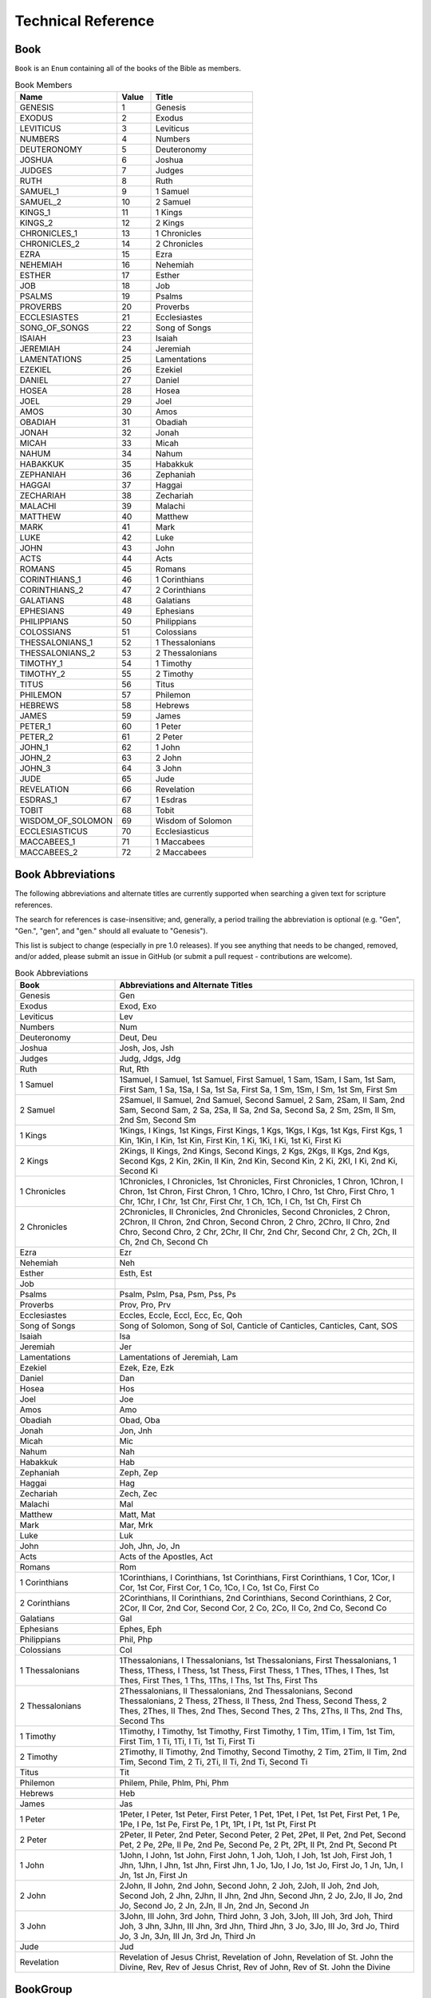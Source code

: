 Technical Reference
===================

.. _Book:

Book
----

``Book`` is an ``Enum`` containing all of the books of the Bible as members.


.. py:class:: Book

    :name: The string identifier of the book
    :value: The integer value of the book
    :title: The common English name of the book


.. csv-table:: Book Members
    :header: "Name", "Value", "Title"
    :widths: 3, 1, 3
    
    GENESIS, 1, Genesis
    EXODUS, 2, Exodus
    LEVITICUS, 3, Leviticus
    NUMBERS, 4, Numbers
    DEUTERONOMY, 5, Deuteronomy
    JOSHUA, 6, Joshua
    JUDGES, 7, Judges
    RUTH, 8, Ruth
    SAMUEL_1, 9, 1 Samuel
    SAMUEL_2, 10, 2 Samuel
    KINGS_1, 11, 1 Kings
    KINGS_2, 12, 2 Kings
    CHRONICLES_1, 13, 1 Chronicles
    CHRONICLES_2, 14, 2 Chronicles
    EZRA, 15, Ezra
    NEHEMIAH, 16, Nehemiah
    ESTHER, 17, Esther
    JOB, 18, Job
    PSALMS, 19, Psalms
    PROVERBS, 20, Proverbs
    ECCLESIASTES, 21, Ecclesiastes
    SONG_OF_SONGS, 22, Song of Songs
    ISAIAH, 23, Isaiah
    JEREMIAH, 24, Jeremiah
    LAMENTATIONS, 25, Lamentations
    EZEKIEL, 26, Ezekiel
    DANIEL, 27, Daniel
    HOSEA, 28, Hosea
    JOEL, 29, Joel
    AMOS, 30, Amos
    OBADIAH, 31, Obadiah
    JONAH, 32, Jonah
    MICAH, 33, Micah
    NAHUM, 34, Nahum
    HABAKKUK, 35, Habakkuk
    ZEPHANIAH, 36, Zephaniah
    HAGGAI, 37, Haggai
    ZECHARIAH, 38, Zechariah
    MALACHI, 39, Malachi
    MATTHEW, 40, Matthew
    MARK, 41, Mark
    LUKE, 42, Luke
    JOHN, 43, John
    ACTS, 44, Acts
    ROMANS, 45, Romans
    CORINTHIANS_1, 46, 1 Corinthians
    CORINTHIANS_2, 47, 2 Corinthians
    GALATIANS, 48, Galatians
    EPHESIANS, 49, Ephesians
    PHILIPPIANS, 50, Philippians
    COLOSSIANS, 51, Colossians
    THESSALONIANS_1, 52, 1 Thessalonians
    THESSALONIANS_2, 53, 2 Thessalonians
    TIMOTHY_1, 54, 1 Timothy
    TIMOTHY_2, 55, 2 Timothy
    TITUS, 56, Titus
    PHILEMON, 57, Philemon
    HEBREWS, 58, Hebrews
    JAMES, 59, James
    PETER_1, 60, 1 Peter
    PETER_2, 61, 2 Peter
    JOHN_1, 62, 1 John
    JOHN_2, 63, 2 John
    JOHN_3, 64, 3 John
    JUDE, 65, Jude
    REVELATION, 66, Revelation
    ESDRAS_1, 67, 1 Esdras
    TOBIT, 68, Tobit
    WISDOM_OF_SOLOMON, 69, Wisdom of Solomon
    ECCLESIASTICUS, 70, Ecclesiasticus
    MACCABEES_1, 71, 1 Maccabees
    MACCABEES_2, 72, 2 Maccabees

Book Abbreviations
------------------

The following abbreviations and alternate titles are currently supported when searching a given text for scripture references.

The search for references is case-insensitive; and, generally, a period trailing the abbreviation is optional (e.g. "Gen", "Gen.", "gen", and "gen." should all evaluate to "Genesis").

This list is subject to change (especially in pre 1.0 releases). If you see anything that needs to be changed, removed, and/or added, please submit an issue in GitHub (or submit a pull request - contributions are welcome).

.. csv-table:: Book Abbreviations
    :header: "Book", "Abbreviations and Alternate Titles"
    :widths: 1, 3

    Genesis, "Gen"
    Exodus, "Exod, Exo"
    Leviticus, "Lev"
    Numbers, "Num"
    Deuteronomy, "Deut, Deu"
    Joshua, "Josh, Jos, Jsh"
    Judges, "Judg, Jdgs, Jdg"
    Ruth, "Rut, Rth"
    1 Samuel, "1Samuel, I Samuel, 1st Samuel, First Samuel, 1 Sam, 1Sam, I Sam, 1st Sam, First Sam, 1 Sa, 1Sa, I Sa, 1st Sa, First Sa, 1 Sm, 1Sm, I Sm, 1st Sm, First Sm"
    2 Samuel, "2Samuel, II Samuel, 2nd Samuel, Second Samuel, 2 Sam, 2Sam, II Sam, 2nd Sam, Second Sam, 2 Sa, 2Sa, II Sa, 2nd Sa, Second Sa, 2 Sm, 2Sm, II Sm, 2nd Sm, Second Sm"
    1 Kings, "1Kings, I Kings, 1st Kings, First Kings, 1 Kgs, 1Kgs, I Kgs, 1st Kgs, First Kgs, 1 Kin, 1Kin, I Kin, 1st Kin, First Kin, 1 Ki, 1Ki, I Ki, 1st Ki, First Ki"
    2 Kings, "2Kings, II Kings, 2nd Kings, Second Kings, 2 Kgs, 2Kgs, II Kgs, 2nd Kgs, Second Kgs, 2 Kin, 2Kin, II Kin, 2nd Kin, Second Kin, 2 Ki, 2KI, I Ki, 2nd Ki, Second Ki"
    1 Chronicles, "1Chronicles, I Chronicles, 1st Chronicles, First Chronicles, 1 Chron, 1Chron, I Chron, 1st Chron, First Chron, 1 Chro, 1Chro, I Chro, 1st Chro, First Chro, 1 Chr, 1Chr, I Chr, 1st Chr, First Chr, 1 Ch, 1Ch, I Ch, 1st Ch, First Ch"
    2 Chronicles, "2Chronicles, II Chronicles, 2nd Chronicles, Second Chronicles, 2 Chron, 2Chron, II Chron, 2nd Chron, Second Chron, 2 Chro, 2Chro, II Chro, 2nd Chro, Second Chro, 2 Chr, 2Chr, II Chr, 2nd Chr, Second Chr, 2 Ch, 2Ch, II Ch, 2nd Ch, Second Ch"
    Ezra, "Ezr"
    Nehemiah, "Neh"
    Esther, "Esth, Est"
    Job, ""
    Psalms, "Psalm, Pslm, Psa, Psm, Pss, Ps"
    Proverbs, "Prov, Pro, Prv"
    Ecclesiastes, "Eccles, Eccle, Eccl, Ecc, Ec, Qoh"
    Song of Songs, "Song of Solomon, Song of Sol, Canticle of Canticles, Canticles, Cant, SOS"
    Isaiah, "Isa"
    Jeremiah, "Jer"
    Lamentations, "Lamentations of Jeremiah, Lam"
    Ezekiel, "Ezek, Eze, Ezk"
    Daniel, "Dan"
    Hosea, "Hos"
    Joel, "Joe"
    Amos, "Amo"
    Obadiah, "Obad, Oba"
    Jonah, "Jon, Jnh"
    Micah, "Mic"
    Nahum, "Nah"
    Habakkuk, "Hab"
    Zephaniah, "Zeph, Zep"
    Haggai, "Hag"
    Zechariah, "Zech, Zec"
    Malachi, "Mal"
    Matthew, "Matt, Mat"
    Mark, "Mar, Mrk"
    Luke, "Luk"
    John, "Joh, Jhn, Jo, Jn"
    Acts, "Acts of the Apostles, Act"
    Romans, "Rom"
    1 Corinthians, "1Corinthians, I Corinthians, 1st Corinthians, First Corinthians, 1 Cor, 1Cor, I Cor, 1st Cor, First Cor, 1 Co, 1Co, I Co, 1st Co, First Co"
    2 Corinthians, "2Corinthians, II Corinthians, 2nd Corinthians, Second Corinthians, 2 Cor, 2Cor, II Cor, 2nd Cor, Second Cor, 2 Co, 2Co, II Co, 2nd Co, Second Co"
    Galatians, "Gal"
    Ephesians, "Ephes, Eph"
    Philippians, "Phil, Php"
    Colossians, "Col"
    1 Thessalonians, "1Thessalonians, I Thessalonians, 1st Thessalonians, First Thessalonians, 1 Thess, 1Thess, I Thess, 1st Thess, First Thess, 1 Thes, 1Thes, I Thes, 1st Thes, First Thes, 1 Ths, 1Ths, I Ths, 1st Ths, First Ths"
    2 Thessalonians, "2Thessalonians, II Thessalonians, 2nd Thessalonians, Second Thessalonians, 2 Thess, 2Thess, II Thess, 2nd Thess, Second Thess, 2 Thes, 2Thes, II Thes, 2nd Thes, Second Thes, 2 Ths, 2Ths, II Ths, 2nd Ths, Second Ths"
    1 Timothy, "1Timothy, I Timothy, 1st Timothy, First Timothy, 1 Tim, 1Tim, I Tim, 1st Tim, First Tim, 1 Ti, 1Ti, I Ti, 1st Ti, First Ti"
    2 Timothy, "2Timothy, II Timothy, 2nd Timothy, Second Timothy, 2 Tim, 2Tim, II Tim, 2nd Tim, Second Tim, 2 Ti, 2Ti, II Ti, 2nd Ti, Second Ti"
    Titus, "Tit"
    Philemon, "Philem, Phile, Phlm, Phi, Phm"
    Hebrews, "Heb"
    James, "Jas"
    1 Peter, "1Peter, I Peter, 1st Peter, First Peter, 1 Pet, 1Pet, I Pet, 1st Pet, First Pet, 1 Pe, 1Pe, I Pe, 1st Pe, First Pe, 1 Pt, 1Pt, I Pt, 1st Pt, First Pt"
    2 Peter, "2Peter, II Peter, 2nd Peter, Second Peter, 2 Pet, 2Pet, II Pet, 2nd Pet, Second Pet, 2 Pe, 2Pe, II Pe, 2nd Pe, Second Pe, 2 Pt, 2Pt, II Pt, 2nd Pt, Second Pt"
    1 John, "1John, I John, 1st John, First John, 1 Joh, 1Joh, I Joh, 1st Joh, First Joh, 1 Jhn, 1Jhn, I Jhn, 1st Jhn, First Jhn, 1 Jo, 1Jo, I Jo, 1st Jo, First Jo, 1 Jn, 1Jn, I Jn, 1st Jn, First Jn"
    2 John, "2John, II John, 2nd John, Second John, 2 Joh, 2Joh, II Joh, 2nd Joh, Second Joh, 2 Jhn, 2Jhn, II Jhn, 2nd Jhn, Second Jhn, 2 Jo, 2Jo, II Jo, 2nd Jo, Second Jo, 2 Jn, 2Jn, II Jn, 2nd Jn, Second Jn"
    3 John, "3John, III John, 3rd John, Third John, 3 Joh, 3Joh, III Joh, 3rd Joh, Third Joh, 3 Jhn, 3Jhn, III Jhn, 3rd Jhn, Third Jhn, 3 Jo, 3Jo, III Jo, 3rd Jo, Third Jo, 3 Jn, 3Jn, III Jn, 3rd Jn, Third Jn"
    Jude, "Jud"
    Revelation, "Revelation of Jesus Christ, Revelation of John, Revelation of St. John the Divine, Rev, Rev of Jesus Christ, Rev of John, Rev of St. John the Divine"

.. _BookGroup:

BookGroup
---------

``BookGroup`` is an ``Enum`` containing the default Bible book groupings


.. py:class:: BookGroup

    :name: The string identifier of the book group
    :value: The integer value of the book group
    :regular_expression: The regular expression used to find mentions of the book group when searching for references
    :books: The list of books included in the book group

.. csv-table:: Book Group Members
    :header: "Name", "Value", "Regular Expression", "Books"
    :widths: 3, 1, 2, 3

    OLD_TESTAMENT, 1, "Old Testament", "Genesis, Exodus, Leviticus, Numbers, Deuteronomy, Joshua, Judges, Ruth, 1 Samuel, 2 Samuel, 1 Kings, 2 Kings, 1 Chronicles, 2 Chronicles, Ezra, Nehemiah, Esther, Job, Psalms, Proverbs, Ecclesiastes, Song of Songs, Isaiah, Jeremiah, Lamentations, Ezekiel, Daniel, Hosea, Joel, Amos, Obadiah, Jonah, Micah, Nahum, Habakkuk, Zephaniah, Haggai, Zechariah, Malachi"
    OLD_TESTAMENT_LAW, 2, "Law", "Genesis, Exodus, Leviticus, Numbers, Deuteronomy"
    OLD_TESTAMENT_HISTORY, 3, "History", "Joshua, Judges, Ruth, 1 Samuel, 2 Samuel, 1 Kings, 2 Kings, 1 Chronicles, 2 Chronicles, Ezra, Nehemiah, Esther"
    OLD_TESTAMENT_POETRY_WISDOM, 4, "Poetry|Wisdom", "Job, Psalms, Proverbs, Ecclesiastes, Song of Songs"
    OLD_TESTAMENT_PROPHECY, 5, "Prophecy", "Isaiah, Jeremiah, Lamentations, Ezekiel, Daniel, Hosea, Joel, Amos, Obadiah, Jonah, Micah, Nahum, Habakkuk, Zephaniah, Haggai, Zechariah, Malachi"
    OLD_TESTAMENT_MAJOR_PROPHETS, 6, "Major Prophets", "Isaiah, Jeremiah, Lamentations, Ezekiel, Daniel"
    OLD_TESTAMENT_MINOR_PROPHETS, 7, "Minor Prophets", "Hosea, Joel, Amos, Obadiah, Jonah, Micah, Nahum, Habakkuk, Zephaniah, Haggai, Zechariah, Malachi"
    NEW_TESTAMENT, 8, "New Testament", "Matthew, Mark, Luke, John, Acts, Romans, 1 Corinthians, 2 Corinthians, Galatians, Ephesians, Philippians, Colossians, 1 Thessalonians, 2 Thessalonians, 1 Timothy, 2 Timothy, Titus, Philemon, Hebrews, James, 1 Peter, 2 Peter, 1 John, 2 John, 3 John, Jude, Revelation"
    NEW_TESTAMENT_GOSPELS, 9, "Gospels", "Matthew, Mark, Luke, John"
    NEW_TESTAMENT_HISTORY, 10, "History", "Acts"
    NEW_TESTAMENT_EPISTLES, 11, "Epistles", "Romans, 1 Corinthians, 2 Corinthians, Galatians, Ephesians, Philippians, Colossians, 1 Thessalonians, 2 Thessalonians, 1 Timothy, 2 Timothy, Titus, Philemon, Hebrews, James, 1 Peter, 2 Peter, 1 John, 2 John, 3 John, Jude"
    NEW_TESTAMENT_PAUL_EPISTLES, 12, "Pauline Epistles|Paul's Epistles|Epistles of Paul", "Romans, 1 Corinthians, 2 Corinthians, Galatians, Ephesians, Philippians, Colossians, 1 Thessalonians, 2 Thessalonians, 1 Timothy, 2 Timothy, Titus, Philemon"
    NEW_TESTAMENT_GENERAL_EPISTLES, 13, "General Epistles", "Hebrews, James, 1 Peter, 2 Peter, 1 John, 2 John, 3 John, Jude"
    NEW_TESTAMENT_APOCALYPTIC, 14, "Apocalyptic", "Revelation"

.. _BOOK_GROUPS:

BOOK_GROUPS
^^^^^^^^^^^

``BOOK_GROUPS`` is a provided "constant" containing the default dictionary of book groups to be used when allowing book groups to be considered when getting all of the references contained within a text.

For each entry in this dictionary, the key is the regular expression string associated with the given book group, and the value is the list of :ref:`Book` objects associated with the given book group.

``BOOK_GROUPS`` contains all of the :ref:`BookGroup` values listed in the table above.

.. _convert_reference_to_verse_ids:

convert_reference_to_verse_ids
------------------------------

.. py:function:: pythonbible.convert_reference_to_verse_ids(reference)

    Converts the given ``NormalizedReference`` object into a list of verse id integers.

    :param reference: A normalized reference
    :type reference: NormalizedReference
    :return: The list of verse ids associated with the reference
    :rtype: List[int]

.. _convert_references_to_verse_ids:

convert_references_to_verse_ids
-------------------------------

.. py:function:: pythonbible.convert_references_to_verse_ids(references)

    Converts the given list of ``NormalizedReference`` objects into a list of verse id integers.

    :param references: A list of normalized references
    :type references: List[NormalizedReference]
    :return: The list of verse ids associated with the references
    :rtype: List[int]

.. _convert_verse_ids_to_references:

convert_verse_ids_to_references
-------------------------------

.. py:function:: pythonbible.convert_verse_ids_to_references(verse_ids)

    Converts the given list of verse id integers into a list of ``NormalizedReference`` objects.

    :param verse_ids: A list of verse ids
    :type verse_ids: List[int]
    :return: The list of normalized references associated with the verse ids
    :rtype: List[NormalizedReference]

.. _count_books:

count_books
-----------

...

.. _count_chapters:

count_chapters
--------------

...

.. _count_verses:

count_verses
------------

...

.. _format_scripture_references:

format_scripture_references
---------------------------

.. py:function:: pythonbible.format_scripture_references(references, **kwargs)

    Returns a human-readable string of the given normalized scripture references

    :param references: A list of normalized scripture references
    :type references: List[NormalizedReference]
    :return: A human-readable string of the given normalized scripture references
    :rtype: str

.. _format_scripture_text:

format_scripture_text
---------------------

.. py:function:: pythonbible.format_scripture_text(verse_ids, **kwargs)

    ...

    :param verse_ids: ...
    :type verse_ids: List[int]
    :return: ...
    :rtype: str

.. _format_single_reference:

format_single_reference
-----------------------

...

.. _get_book_chapter_verse:

get_book_chapter_verse
----------------------

...

.. _get_book_number:

get_book_number
---------------

...

.. _get_book_titles:

get_book_titles
---------------

.. py:function:: pythonbible.get_book_titles(book, version)

    Given a book of the Bible and optionally a version return the book title.

    :param book:
    :type book: Book
    :param version:
    :type version: Version
    :return: the book title
    :rtype: Optional[BookTitles]

.. _get_chapter_number:

get_chapter_number
------------------

...

.. _get_max_number_of_verses:

get_max_number_of_verses
------------------------

...

.. _get_number_of_chapters:

get_number_of_chapters
----------------------

...

.. _get_references:

get_references
--------------

.. py:function:: pythonbible.get_references(text, book_groups=None)

    Searches the text for scripture references and returns any that are found in a list of normalized tuple references.

    :param text: String that may contain zero or more scripture references
    :type text: str
    :param book_groups: Optional dictionary of :ref:`BookGroup` (e.g. Old Testament) to its related regular expression
    :type book_groups: Dict[str, List[Book]] or None
    :return: The list of found scripture references
    :rtype: List[:ref:`NormalizedReference`]

.. _get_verse_id:

get_verse_id
------------

...

.. _get_verse_number:

get_verse_number
----------------

...

.. _get_verse_text:

get_verse_text
--------------

.. py:function:: pythonbible.get_verse_text(verse_id, version)

    Returns the scripture text of the given verse id and version of the Bible.

    :param verse_id: An integer verse id
    :type verse_id: int
    :param version: The optional version of the Bible, defaults to American Standard Version
    :type version: Version
    :return: The scripture text of the given verse id and version
    :rtype: str

.. _InvalidBookError:

InvalidBookError
----------------

...

.. _InvalidChapterError:

InvalidChapterError
-------------------

...

.. _InvalidVerseError:

InvalidVerseError
-----------------

...

.. _is_valid_book:

is_valid_book
-------------

...

.. _is_valid_chapter:

is_valid_chapter
----------------

...

.. _is_valid_reference:

is_valid_reference
------------------

...

.. _is_valid_verse:

is_valid_verse
--------------

...

.. _is_valid_verse_id:

is_valid_verse_id
-----------------

...

.. _MissingBookFileError:

MissingBookFileError
--------------------

...

.. _MissingVerseFileError:

MissingVerseFileError
---------------------

...

.. _NormalizedReference:

NormalizedReference
-------------------

...

.. _Version:

Version
-------

...